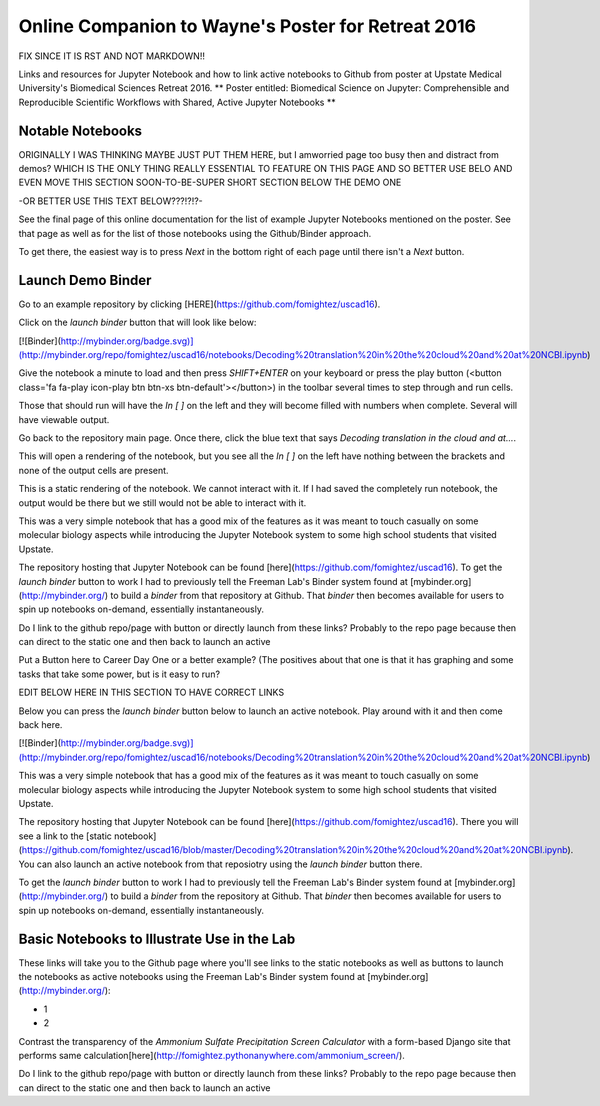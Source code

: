 Online Companion to Wayne's Poster for Retreat 2016
===================================================



FIX SINCE IT IS RST AND NOT MARKDOWN!!

Links and resources for Jupyter Notebook and how to link active notebooks to Github from poster at Upstate Medical University's Biomedical Sciences Retreat 2016. ** Poster entitled: Biomedical Science on Jupyter: Comprehensible and Reproducible Scientific Workflows with Shared, Active Jupyter Notebooks **

Notable Notebooks
-----------------
ORIGINALLY I WAS THINKING MAYBE JUST PUT THEM HERE, but I amworried page too busy then and distract from demos? WHICH IS THE ONLY THING REALLY ESSENTIAL TO FEATURE ON THIS PAGE AND SO BETTER USE BELO AND EVEN MOVE THIS SECTION SOON-TO-BE-SUPER SHORT SECTION BELOW THE DEMO ONE

-OR BETTER USE THIS TEXT BELOW???!?!?- 

See the final page of this online documentation for the list of example Jupyter Notebooks mentioned on the poster. See that page as well as for the list of those notebooks using the Github/Binder approach.

To get there, the easiest way is to press `Next` in the bottom right of each page until there isn't a `Next` button.

Launch Demo Binder
------------------

Go to an example repository by clicking [HERE](https://github.com/fomightez/uscad16).


Click on the `launch binder` button that will look like below:

.. image:: http://mybinder.org/badge.svg 
   :target: http://mybinder.org:/repo/uscad16/notebooks/Decoding%20translation%20in%20the%20cloud%20and%20at%20NCBI.ipynb

[![Binder](http://mybinder.org/badge.svg)](http://mybinder.org/repo/fomightez/uscad16/notebooks/Decoding%20translation%20in%20the%20cloud%20and%20at%20NCBI.ipynb)

Give the notebook a minute to load and then press `SHIFT+ENTER` on your keyboard or press the play button (<button class='fa fa-play icon-play btn btn-xs btn-default'></button>) in the toolbar several times to step through and run cells.
 
Those that should run will have the `In [ ]` on the left and they will become filled with numbers when complete. Several will have viewable output.

Go back to the repository main page. Once there, click the blue text that says `Decoding translation in the cloud and at...`.  

This will open a rendering of the notebook, but you see all the `In [ ]` on the left have nothing between the brackets and none of the output cells are present.

This is a static rendering of the notebook. We cannot interact with it. If I had saved the completely run notebook, the output would be there but we still would not be able to interact with it.

This was a very simple notebook that has a good mix of the features as it was meant to touch casually on some molecular biology aspects while introducing the Jupyter Notebook system to some high school students that visited Upstate.

The repository hosting that Jupyter Notebook can be found [here](https://github.com/fomightez/uscad16). To get the `launch binder` button to work I had to previously tell the Freeman Lab's Binder system found at [mybinder.org](http://mybinder.org/) to build a `binder` from that repository at Github. That `binder` then becomes available for users to spin up notebooks on-demand, essentially instantaneously.








Do I link to the github repo/page with button or directly launch from these links? Probably to the repo page because then can direct to the static one and then back to launch an active

Put a Button here to Career Day One or a better example? (The positives about that one is that it has graphing and some tasks that take some power, but is it easy to run?



EDIT BELOW HERE IN THIS SECTION TO HAVE CORRECT LINKS

Below you can press the `launch binder` button below to launch an active notebook. Play around with it and then come back here.

.. image:: http://mybinder.org/badge.svg 
   :target: http://mybinder.org:/repo/uscad16/notebooks/Decoding%20translation%20in%20the%20cloud%20and%20at%20NCBI.ipynb

[![Binder](http://mybinder.org/badge.svg)](http://mybinder.org/repo/fomightez/uscad16/notebooks/Decoding%20translation%20in%20the%20cloud%20and%20at%20NCBI.ipynb)

This was a very simple notebook that has a good mix of the features as it was meant to touch casually on some molecular biology aspects while introducing the Jupyter Notebook system to some high school students that visited Upstate.

The repository hosting that Jupyter Notebook can be found [here](https://github.com/fomightez/uscad16). There you will see a link to the [static notebook](https://github.com/fomightez/uscad16/blob/master/Decoding%20translation%20in%20the%20cloud%20and%20at%20NCBI.ipynb). You can also launch an active notebook from that reposiotry using the `launch binder` button there.

To get the `launch binder` button to work I had to previously tell the Freeman Lab's Binder system found at [mybinder.org](http://mybinder.org/) to build a `binder` from the repository at Github. That `binder` then becomes available for users to spin up notebooks on-demand, essentially instantaneously.




Basic Notebooks to Illustrate Use in the Lab
--------------------------------------------

These links will take you to the Github page where you'll see links to the static notebooks as well as buttons to launch the notebooks as active notebooks using the Freeman Lab's Binder system found at [mybinder.org](http://mybinder.org/):

- 1
- 2

Contrast the transparency of the `Ammonium Sulfate Precipitation Screen Calculator` with a form-based Django site that performs same calculation[here](http://fomightez.pythonanywhere.com/ammonium_screen/).

Do I link to the github repo/page with button or directly launch from these links? Probably to the repo page because then can direct to the static one and then back to launch an active

